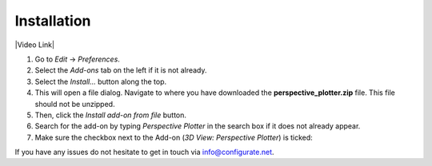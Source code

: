 #############
Installation
#############


|Video Link|

.. |Video Link| raw:: html

   <a href="https://youtu.be/MNyxm5eU8Sg?t=41" target="_blank">Video Link</a>


#. Go to *Edit* -> *Preferences*.
#. Select the *Add-ons* tab on the left if it is not already.
#. Select the *Install...* button along the top.
#. This will open a file dialog. Navigate to where you have downloaded the **perspective_plotter.zip** file.  This file should not be unzipped.
#. Then, click the *Install add-on from file* button.
#. Search for the add-on by typing *Perspective Plotter* in the search box if it does not already appear.
#. Make sure the checkbox next to the Add-on (*3D View: Perspective Plotter*) is ticked:

.. image:: images/install_screen.jpg
  :alt: Perspective Plotter Installed

If you have any issues do not hesitate to get in touch via `info@configurate.net <mailto:info@configurate.net>`_.